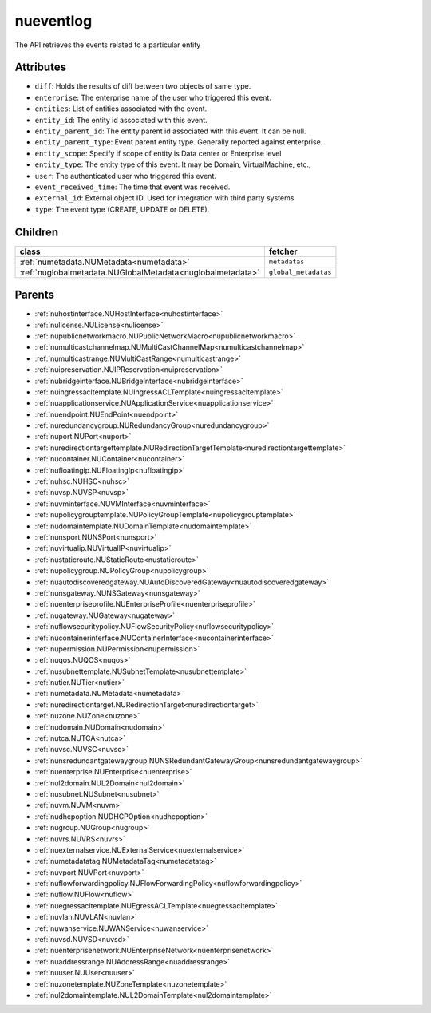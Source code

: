 .. _nueventlog:

nueventlog
===========================================

.. class:: nueventlog.NUEventLog(bambou.nurest_object.NUMetaRESTObject,):

The API retrieves the events related to a particular entity


Attributes
----------


- ``diff``: Holds the results of diff between two objects of same type.

- ``enterprise``: The enterprise name of the user who triggered this event.

- ``entities``: List of entities associated with the event.

- ``entity_id``: The entity id associated with this event.

- ``entity_parent_id``: The entity parent id associated with this event. It can be null.

- ``entity_parent_type``: Event parent entity type.  Generally reported against enterprise.

- ``entity_scope``: Specify if scope of entity is Data center or Enterprise level

- ``entity_type``: The entity type of this event. It may be Domain, VirtualMachine, etc.,

- ``user``: The authenticated user who triggered this event.

- ``event_received_time``: The time that event was received.

- ``external_id``: External object ID. Used for integration with third party systems

- ``type``: The event type (CREATE, UPDATE or DELETE).




Children
--------

================================================================================================================================================               ==========================================================================================
**class**                                                                                                                                                      **fetcher**

:ref:`numetadata.NUMetadata<numetadata>`                                                                                                                         ``metadatas`` 
:ref:`nuglobalmetadata.NUGlobalMetadata<nuglobalmetadata>`                                                                                                       ``global_metadatas`` 
================================================================================================================================================               ==========================================================================================



Parents
--------


- :ref:`nuhostinterface.NUHostInterface<nuhostinterface>`

- :ref:`nulicense.NULicense<nulicense>`

- :ref:`nupublicnetworkmacro.NUPublicNetworkMacro<nupublicnetworkmacro>`

- :ref:`numulticastchannelmap.NUMultiCastChannelMap<numulticastchannelmap>`

- :ref:`numulticastrange.NUMultiCastRange<numulticastrange>`

- :ref:`nuipreservation.NUIPReservation<nuipreservation>`

- :ref:`nubridgeinterface.NUBridgeInterface<nubridgeinterface>`

- :ref:`nuingressacltemplate.NUIngressACLTemplate<nuingressacltemplate>`

- :ref:`nuapplicationservice.NUApplicationService<nuapplicationservice>`

- :ref:`nuendpoint.NUEndPoint<nuendpoint>`

- :ref:`nuredundancygroup.NURedundancyGroup<nuredundancygroup>`

- :ref:`nuport.NUPort<nuport>`

- :ref:`nuredirectiontargettemplate.NURedirectionTargetTemplate<nuredirectiontargettemplate>`

- :ref:`nucontainer.NUContainer<nucontainer>`

- :ref:`nufloatingip.NUFloatingIp<nufloatingip>`

- :ref:`nuhsc.NUHSC<nuhsc>`

- :ref:`nuvsp.NUVSP<nuvsp>`

- :ref:`nuvminterface.NUVMInterface<nuvminterface>`

- :ref:`nupolicygrouptemplate.NUPolicyGroupTemplate<nupolicygrouptemplate>`

- :ref:`nudomaintemplate.NUDomainTemplate<nudomaintemplate>`

- :ref:`nunsport.NUNSPort<nunsport>`

- :ref:`nuvirtualip.NUVirtualIP<nuvirtualip>`

- :ref:`nustaticroute.NUStaticRoute<nustaticroute>`

- :ref:`nupolicygroup.NUPolicyGroup<nupolicygroup>`

- :ref:`nuautodiscoveredgateway.NUAutoDiscoveredGateway<nuautodiscoveredgateway>`

- :ref:`nunsgateway.NUNSGateway<nunsgateway>`

- :ref:`nuenterpriseprofile.NUEnterpriseProfile<nuenterpriseprofile>`

- :ref:`nugateway.NUGateway<nugateway>`

- :ref:`nuflowsecuritypolicy.NUFlowSecurityPolicy<nuflowsecuritypolicy>`

- :ref:`nucontainerinterface.NUContainerInterface<nucontainerinterface>`

- :ref:`nupermission.NUPermission<nupermission>`

- :ref:`nuqos.NUQOS<nuqos>`

- :ref:`nusubnettemplate.NUSubnetTemplate<nusubnettemplate>`

- :ref:`nutier.NUTier<nutier>`

- :ref:`numetadata.NUMetadata<numetadata>`

- :ref:`nuredirectiontarget.NURedirectionTarget<nuredirectiontarget>`

- :ref:`nuzone.NUZone<nuzone>`

- :ref:`nudomain.NUDomain<nudomain>`

- :ref:`nutca.NUTCA<nutca>`

- :ref:`nuvsc.NUVSC<nuvsc>`

- :ref:`nunsredundantgatewaygroup.NUNSRedundantGatewayGroup<nunsredundantgatewaygroup>`

- :ref:`nuenterprise.NUEnterprise<nuenterprise>`

- :ref:`nul2domain.NUL2Domain<nul2domain>`

- :ref:`nusubnet.NUSubnet<nusubnet>`

- :ref:`nuvm.NUVM<nuvm>`

- :ref:`nudhcpoption.NUDHCPOption<nudhcpoption>`

- :ref:`nugroup.NUGroup<nugroup>`

- :ref:`nuvrs.NUVRS<nuvrs>`

- :ref:`nuexternalservice.NUExternalService<nuexternalservice>`

- :ref:`numetadatatag.NUMetadataTag<numetadatatag>`

- :ref:`nuvport.NUVPort<nuvport>`

- :ref:`nuflowforwardingpolicy.NUFlowForwardingPolicy<nuflowforwardingpolicy>`

- :ref:`nuflow.NUFlow<nuflow>`

- :ref:`nuegressacltemplate.NUEgressACLTemplate<nuegressacltemplate>`

- :ref:`nuvlan.NUVLAN<nuvlan>`

- :ref:`nuwanservice.NUWANService<nuwanservice>`

- :ref:`nuvsd.NUVSD<nuvsd>`

- :ref:`nuenterprisenetwork.NUEnterpriseNetwork<nuenterprisenetwork>`

- :ref:`nuaddressrange.NUAddressRange<nuaddressrange>`

- :ref:`nuuser.NUUser<nuuser>`

- :ref:`nuzonetemplate.NUZoneTemplate<nuzonetemplate>`

- :ref:`nul2domaintemplate.NUL2DomainTemplate<nul2domaintemplate>`

